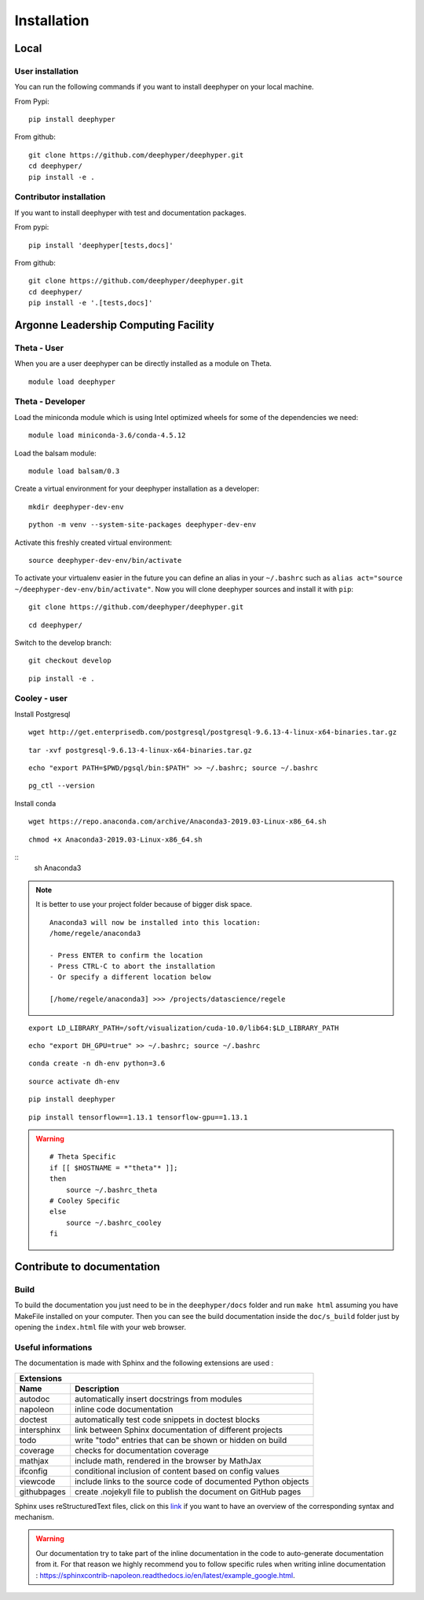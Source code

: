 Installation
************

Local
=====

User installation
-----------------

You can run the following commands if you want to install deephyper on your local machine.

From Pypi:
::

    pip install deephyper

From github:
::

    git clone https://github.com/deephyper/deephyper.git
    cd deephyper/
    pip install -e .

.. todo:: install deephyper on GPU

Contributor installation
------------------------

If you want to install deephyper with test and documentation packages.

From pypi:
::

    pip install 'deephyper[tests,docs]'

From github:
::

    git clone https://github.com/deephyper/deephyper.git
    cd deephyper/
    pip install -e '.[tests,docs]'



Argonne Leadership Computing Facility
=====================================

Theta - User
------------

When you are a user deephyper can be directly installed as a module on Theta.

::

    module load deephyper

Theta - Developer
-----------------

Load the miniconda module which is using Intel optimized wheels for some of the dependencies we need:
::

    module load miniconda-3.6/conda-4.5.12

Load the balsam module:
::

    module load balsam/0.3


Create a virtual environment for your deephyper installation as a developer:
::

    mkdir deephyper-dev-env

::

    python -m venv --system-site-packages deephyper-dev-env

Activate this freshly created virtual environment:
::

    source deephyper-dev-env/bin/activate

To activate your virtualenv easier in the future you can define an alias in your ``~/.bashrc`` such as ``alias act="source ~/deephyper-dev-env/bin/activate"``. Now you will clone deephyper sources and install it with ``pip``:

::

    git clone https://github.com/deephyper/deephyper.git

::

    cd deephyper/


Switch to the develop branch:
::

    git checkout develop

::

    pip install -e .


Cooley - user
-------------

Install Postgresql

::

    wget http://get.enterprisedb.com/postgresql/postgresql-9.6.13-4-linux-x64-binaries.tar.gz

::

    tar -xvf postgresql-9.6.13-4-linux-x64-binaries.tar.gz

::

    echo "export PATH=$PWD/pgsql/bin:$PATH" >> ~/.bashrc; source ~/.bashrc

::

    pg_ctl --version


Install conda

::

    wget https://repo.anaconda.com/archive/Anaconda3-2019.03-Linux-x86_64.sh

::

    chmod +x Anaconda3-2019.03-Linux-x86_64.sh

::
    sh Anaconda3

.. note::

    It is better to use your project folder because of bigger disk space.

    ::

        Anaconda3 will now be installed into this location:
        /home/regele/anaconda3

        - Press ENTER to confirm the location
        - Press CTRL-C to abort the installation
        - Or specify a different location below

        [/home/regele/anaconda3] >>> /projects/datascience/regele

::

    export LD_LIBRARY_PATH=/soft/visualization/cuda-10.0/lib64:$LD_LIBRARY_PATH

::

    echo "export DH_GPU=true" >> ~/.bashrc; source ~/.bashrc


::

    conda create -n dh-env python=3.6

::

    source activate dh-env

::

    pip install deephyper

::

    pip install tensorflow==1.13.1 tensorflow-gpu==1.13.1


.. WARNING::

    ::

        # Theta Specific
        if [[ $HOSTNAME = *"theta"* ]];
        then
            source ~/.bashrc_theta
        # Cooley Specific
        else
            source ~/.bashrc_cooley
        fi



Contribute to documentation
===========================

Build
-----

To build the documentation you just need to be in the ``deephyper/docs`` folder and run ``make html`` assuming you have MakeFile installed on your computer. Then you can see the build documentation inside the ``doc/s_build`` folder just by opening the ``index.html`` file with your web browser.

Useful informations
-------------------

The documentation is made with Sphinx and the following extensions are used :

============= =============
 Extensions
---------------------------
 Name          Description
============= =============
 autodoc       automatically insert docstrings from modules
 napoleon      inline code documentation
 doctest       automatically test code snippets in doctest blocks
 intersphinx   link between Sphinx documentation of different projects
 todo          write "todo" entries that can be shown or hidden on build
 coverage      checks for documentation coverage
 mathjax       include math, rendered in the browser by MathJax
 ifconfig      conditional inclusion of content based on config values
 viewcode      include links to the source code of documented Python objects
 githubpages   create .nojekyll file to publish the document on GitHub pages
============= =============


Sphinx uses reStructuredText files, click on this `link <https://pythonhosted.org/an_example_pypi_project/sphinx.html>`_ if you want to have an overview of the corresponding syntax and mechanism.

.. WARNING::
    Our documentation try to take part of the inline documentation in the code to auto-generate documentation from it. For that reason we highly recommend you to follow specific rules when writing inline documentation : https://sphinxcontrib-napoleon.readthedocs.io/en/latest/example_google.html.

